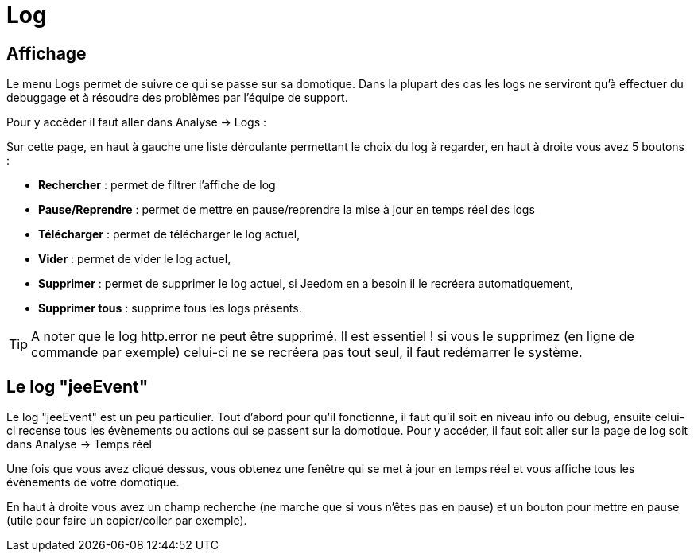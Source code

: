 = Log

== Affichage

Le menu Logs permet de suivre ce qui se passe sur sa domotique. Dans la plupart des cas les logs ne serviront qu'à effectuer du debuggage et à résoudre des problèmes par l'équipe de support. 

Pour y accèder il faut aller dans Analyse -> Logs : 

Sur cette page, en haut à gauche une liste déroulante permettant le choix du log à regarder, en haut à droite vous avez 5 boutons :

* *Rechercher* : permet de filtrer l'affiche de log
* *Pause/Reprendre* : permet de mettre en pause/reprendre la mise à jour en temps réel des logs
* *Télécharger* : permet de télécharger le log actuel,
* *Vider* : permet de vider le log actuel,
* *Supprimer* : permet de supprimer le log actuel, si Jeedom en a besoin il le recréera automatiquement,
* *Supprimer tous* : supprime tous les logs présents.

[TIP]
A noter que le log http.error ne peut être supprimé. Il est essentiel ! si vous le supprimez (en ligne de commande par exemple) celui-ci ne se recréera pas tout seul, il faut redémarrer le système.

== Le log "jeeEvent"

Le log "jeeEvent" est un peu particulier. Tout d'abord pour qu'il fonctionne, il faut qu'il soit en niveau info ou debug, ensuite celui-ci recense tous les évènements ou actions qui se passent sur la domotique. Pour y accéder, il faut soit aller sur la page de log soit dans Analyse -> Temps réel

Une fois que vous avez cliqué dessus, vous obtenez une fenêtre qui se met à jour en temps réel et vous affiche tous les évènements de votre domotique.

En haut à droite vous avez un champ recherche (ne marche que si vous n'êtes pas en pause) et un bouton pour mettre en pause (utile pour faire un copier/coller par exemple).
